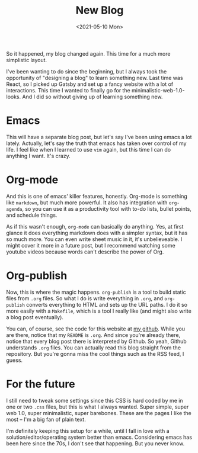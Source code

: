 #+title: New Blog
#+date: <2021-05-10 Mon>
#+filetags: org-mode orgmode emacs

So it happened, my blog changed again. This time for a much more simplistic layout.

I've been wanting to do since the beginning, but I always took the opportunity of "designing a blog" to learn something new. Last time was React, so I picked up Gatsby and set up a fancy website with a lot of interactions. This time I wanted to finally go for the minimalistic-web-1.0-looks. And I did so without giving up of learning something new.

* Emacs
This will have a separate blog post, but let's say I've been using emacs a lot lately. Actually, let's say the truth that emacs has taken over control of my life. I feel like when I learned to use ~vim~ again, but this time I can do anything I want. It's crazy.

* Org-mode
And this is one of emacs' killer features, honestly. Org-mode is something like ~markdown~, but much more powerful. It also has integration with ~org-agenda~, so you can use it as a productivity tool with to-do lists, bullet points, and schedule things.

As if this wasn't enough, ~org-mode~ can basically do anything. Yes, at first glance it does everything markdown does with a simpler syntax, but it has so much more. You can even write sheet music in it, it's unbelieveable. I might cover it more in a future post, but I recommend watching some youtube videos because words can't describe the power of Org.

* Org-publish
Now, this is where the magic happens. ~org-publish~ is a tool to build static files from ~.org~ files. So what I do is write everything in ~.org~, and ~org-publish~ converts everything to HTML and sets up the URL paths. I do it so more easily with a ~Makefile~, which is a tool I really like (and might also write a blog post eventually).

You can, of course, see the code for this website at [[https://github.com/remde/fremde.org][my github]]. While you are there, notice that my ~README~ is ~.org~. And since you're already there, notice that every blog post there is interpreted by Github. So yeah, Github understands ~.org~ files. You can actually read this blog straight from the repository. But you're gonna miss the cool things such as the RSS feed, I guess.

* For the future
I still need to tweak some settings since this CSS is hard coded by me in one or two ~.css~ files, but this is what I always wanted. Super simple, super web 1.0, super minimalistic, super barebones. These are the pages I like the most -- I'm a big fan of plain text.

I'm definitely keeping this setup for a while, until I fall in love with a solution/editor/operating system better than emacs. Considering emacs has been here since the 70s, I don't see that happening. But you never know.
